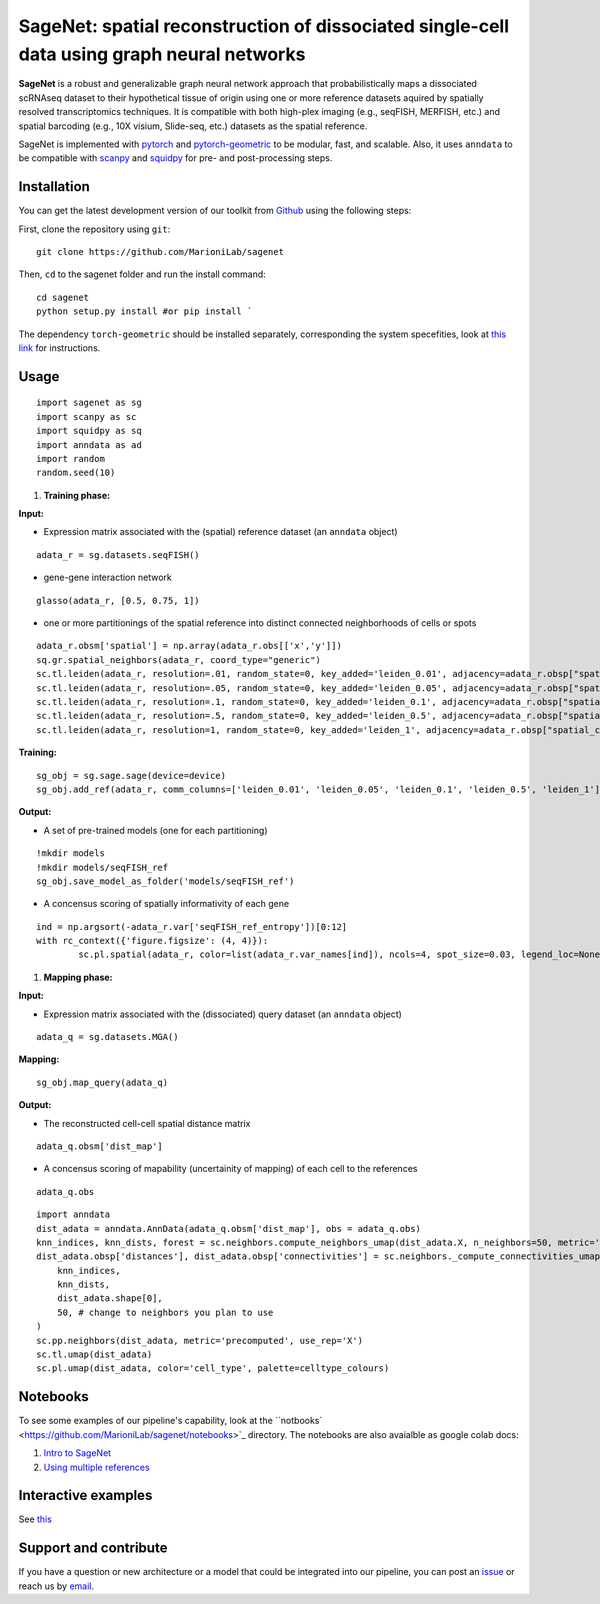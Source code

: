 SageNet: spatial reconstruction of dissociated single-cell data using graph neural networks
=========================================================================
.. raw:: html

**SageNet** is a robust and generalizable graph neural network approach that probabilistically maps a dissociated scRNAseq dataset to their hypothetical tissue of origin using one or more reference datasets aquired by spatially resolved transcriptomics techniques. It is compatible with both high-plex imaging (e.g., seqFISH, MERFISH, etc.) and spatial barcoding (e.g., 10X visium, Slide-seq, etc.) datasets as the spatial reference. 


.. raw:: html

    <p align="center">
        <a href="">
            <img src="https://github.com/MarioniLab/sagenet/files/7663030/final.pdf"
             width="700px" alt="sagenet logo">
        </a>
    </p>

SageNet is implemented with `pytorch <https://pytorch.org/docs/stable/index.html>`_ and `pytorch-geometric <https://pytorch-geometric.readthedocs.io/en/latest/>`_ to be modular, fast, and scalable. Also, it uses ``anndata`` to be compatible with `scanpy <https://scanpy.readthedocs.io/en/stable/>`_ and `squidpy <https://squidpy.readthedocs.io/en/stable/>`_ for pre- and post-processing steps.

Installation
-------------------------------
You can get the latest development version of our toolkit from `Github <https://github.com/MarioniLab/sagenet>`_ using the following steps:

First, clone the repository using ``git``::

    git clone https://github.com/MarioniLab/sagenet

Then, ``cd`` to the sagenet folder and run the install command::

    cd sagenet
    python setup.py install #or pip install ` 


The dependency ``torch-geometric`` should be installed separately, corresponding the system specefities, look at `this link <https://pytorch-geometric.readthedocs.io/en/latest/notes/installation.html>`_ for instructions. 


.. raw:: html

    <p align="center">
        <a href="">
            <img src="https://user-images.githubusercontent.com/55977725/144909791-7b451f94-bcf4-4f2d-9f7e-6c1a692e6ffd.gif"
             width="400px" alt="activations logo">
        </a>
    </p>



Usage
-------------------------------
::

	import sagenet as sg
	import scanpy as sc
	import squidpy as sq
	import anndata as ad
	import random
	random.seed(10)
	

#. **Training phase:**

**Input:**

- Expression matrix associated with the (spatial) reference dataset (an ``anndata`` object)

::

	adata_r = sg.datasets.seqFISH()


- gene-gene interaction network
		

::

	glasso(adata_r, [0.5, 0.75, 1])




- one or more partitionings of the spatial reference into distinct connected neighborhoods of cells or spots

::

	adata_r.obsm['spatial'] = np.array(adata_r.obs[['x','y']])
	sq.gr.spatial_neighbors(adata_r, coord_type="generic")
	sc.tl.leiden(adata_r, resolution=.01, random_state=0, key_added='leiden_0.01', adjacency=adata_r.obsp["spatial_connectivities"])
	sc.tl.leiden(adata_r, resolution=.05, random_state=0, key_added='leiden_0.05', adjacency=adata_r.obsp["spatial_connectivities"])
	sc.tl.leiden(adata_r, resolution=.1, random_state=0, key_added='leiden_0.1', adjacency=adata_r.obsp["spatial_connectivities"])
	sc.tl.leiden(adata_r, resolution=.5, random_state=0, key_added='leiden_0.5', adjacency=adata_r.obsp["spatial_connectivities"])
	sc.tl.leiden(adata_r, resolution=1, random_state=0, key_added='leiden_1', adjacency=adata_r.obsp["spatial_connectivities"])



**Training:** 
::


	sg_obj = sg.sage.sage(device=device)
	sg_obj.add_ref(adata_r, comm_columns=['leiden_0.01', 'leiden_0.05', 'leiden_0.1', 'leiden_0.5', 'leiden_1'], tag='seqFISH_ref', epochs=20, verbose = False)


	
**Output:**

- A set of pre-trained models (one for each partitioning)

::


	!mkdir models
	!mkdir models/seqFISH_ref
	sg_obj.save_model_as_folder('models/seqFISH_ref')	


- A concensus scoring of spatially informativity of each gene

::


	ind = np.argsort(-adata_r.var['seqFISH_ref_entropy'])[0:12]
	with rc_context({'figure.figsize': (4, 4)}):
		sc.pl.spatial(adata_r, color=list(adata_r.var_names[ind]), ncols=4, spot_size=0.03, legend_loc=None)




#. **Mapping phase:**

**Input:**

- Expression matrix associated with the (dissociated) query dataset (an ``anndata`` object)
::
	
	adata_q = sg.datasets.MGA()


**Mapping:**
::

	sg_obj.map_query(adata_q)


**Output:**

- The reconstructed cell-cell spatial distance matrix 
::

	adata_q.obsm['dist_map']


- A concensus scoring of mapability (uncertainity of mapping) of each cell to the references
::

	adata_q.obs
	
::

	import anndata
	dist_adata = anndata.AnnData(adata_q.obsm['dist_map'], obs = adata_q.obs)
	knn_indices, knn_dists, forest = sc.neighbors.compute_neighbors_umap(dist_adata.X, n_neighbors=50, metric='precomputed')
	dist_adata.obsp['distances'], dist_adata.obsp['connectivities'] = sc.neighbors._compute_connectivities_umap(
	    knn_indices,
	    knn_dists,
	    dist_adata.shape[0],
	    50, # change to neighbors you plan to use
	)
	sc.pp.neighbors(dist_adata, metric='precomputed', use_rep='X')
	sc.tl.umap(dist_adata)
	sc.pl.umap(dist_adata, color='cell_type', palette=celltype_colours)
		

.. raw:: html

    <p align="center">
        <a href="">
            <img src="https://github.com/MarioniLab/sagenet/files/7687712/umapeli-11.pdf"
             width="900px" alt="umap">
        </a>
    </p>


Notebooks
-------------------------------
To see some examples of our pipeline's capability, look at the ``notbooks` <https://github.com/MarioniLab/sagenet/notebooks>`_ directory. The notebooks are also avaialble as google colab docs:

#. `Intro to SageNet <https://colab.research.google.com/drive/1H4gVFfxzZgilk6nbUhzFlrFsa1vEHNTl?usp=sharing>`_
#. `Using multiple references <https://colab.research.google.com/drive/1H4gVFfxzZgilk6nbUhzFlrFsa1vEHNTl?usp=sharing>`_
		
Interactive examples
-------------------------------
See `this <https://www.dropbox.com/s/krjgp19i62p7nfx/joint_mapping-2_interactive.html?dl=0>`_ 


Support and contribute
-------------------------------
If you have a question or new architecture or a model that could be integrated into our pipeline, you can
post an `issue <https://github.com/MarioniLab/sagenet/issues/new>`__ or reach us by `email <mailto:eheidari@student.ethz.ch>`_.


